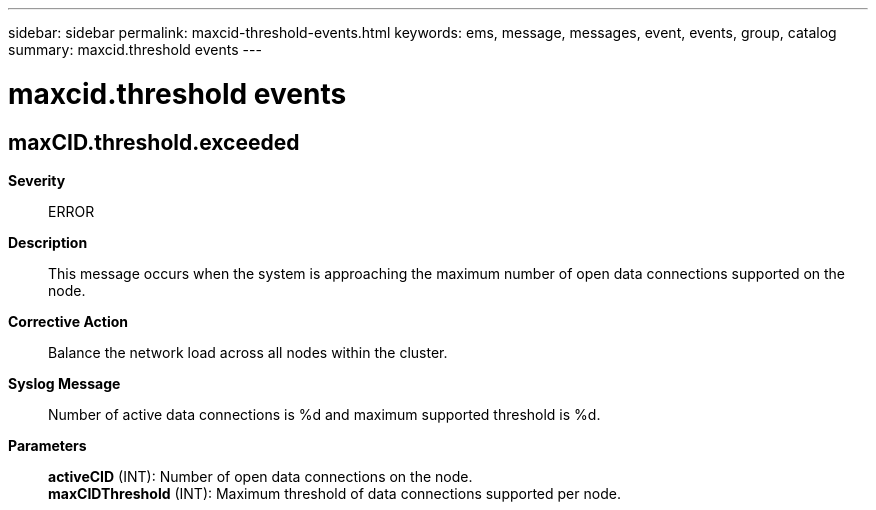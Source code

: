 ---
sidebar: sidebar
permalink: maxcid-threshold-events.html
keywords: ems, message, messages, event, events, group, catalog
summary: maxcid.threshold events
---

= maxcid.threshold events
:toclevels: 1
:hardbreaks:
:nofooter:
:icons: font
:linkattrs:
:imagesdir: ./media/

== maxCID.threshold.exceeded
*Severity*::
ERROR
*Description*::
This message occurs when the system is approaching the maximum number of open data connections supported on the node.
*Corrective Action*::
Balance the network load across all nodes within the cluster.
*Syslog Message*::
Number of active data connections is %d and maximum supported threshold is %d.
*Parameters*::
*activeCID* (INT): Number of open data connections on the node.
*maxCIDThreshold* (INT): Maximum threshold of data connections supported per node.
